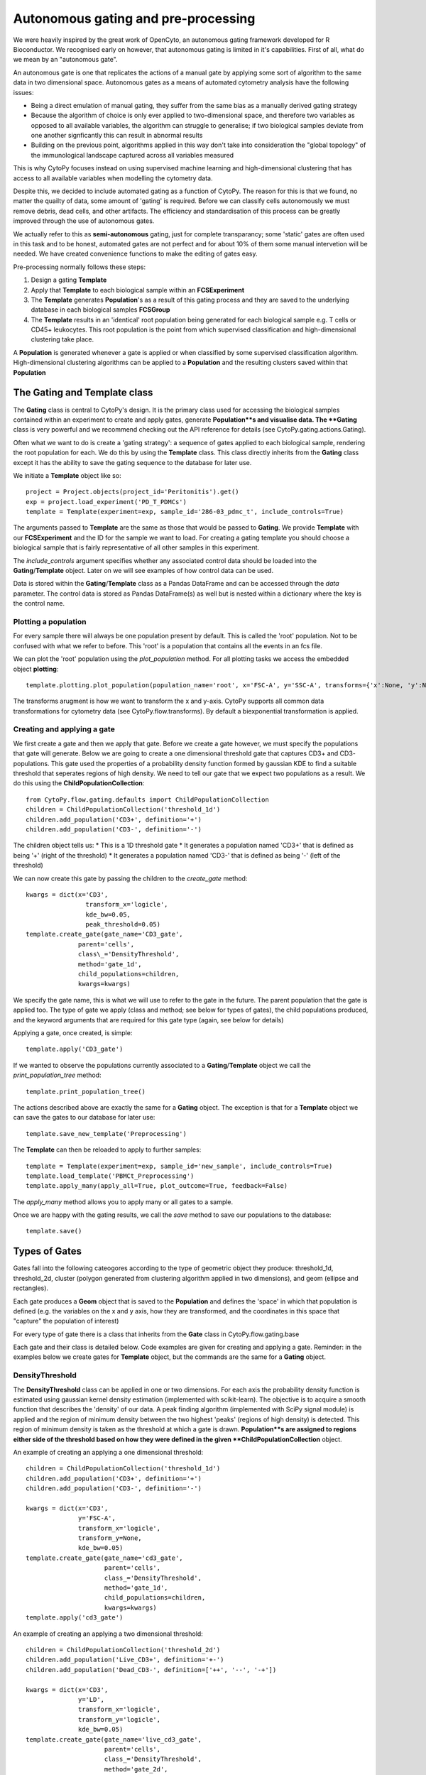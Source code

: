 *************************************
Autonomous gating and pre-processing
*************************************

We were heavily inspired by the great work of OpenCyto, an autonomous gating framework developed for R Bioconductor. We recognised early on however, that autonomous gating is limited in it's capabilities. First of all, what do we mean by an "autonomous gate".

An autonomous gate is one that replicates the actions of a manual gate by applying some sort of algorithm to the same data in two dimensional space. Autonomous gates as a means of automated cytometry analysis have the following issues:

* Being a direct emulation of manual gating, they suffer from the same bias as a manually derived gating strategy
* Because the algorithm of choice is only ever applied to two-dimensional space, and therefore two variables as opposed to all available variables, the algorithm can struggle to generalise; if two biological samples deviate from one another signficantly this can result in abnormal results
* Building on the previous point, algorithms applied in this way don't take into consideration the "global topology" of the immunological landscape captured across all variables measured

This is why CytoPy focuses instead on using supervised machine learning and high-dimensional clustering that has access to all available variables when modelling the cytometry data.

Despite this, we decided to include automated gating as a function of CytoPy. The reason for this is that we found, no matter the quailty of data, some amount of 'gating' is required. Before we can classify cells autonomously we must remove debris, dead cells, and other artifacts. The efficiency and standardisation of this process can be greatly improved through the use of autonomous gates.

We actually refer to this as **semi-autonomous** gating, just for complete transparancy; some 'static' gates are often used in this task and to be honest, automated gates are not perfect and for about 10% of them some manual intervetion will be needed. We have created convenience functions to make the editing of gates easy.

Pre-processing normally follows these steps:

1. Design a gating **Template**
2. Apply that **Template** to each biological sample within an **FCSExperiment**
3. The **Template** generates **Population**'s as a result of this gating process and they are saved to the underlying database in each biological samples **FCSGroup**
4. The **Template** results in an 'identical' root population being generated for each biological sample e.g. T cells or CD45+ leukocytes. This root population is the point from which supervised classification and high-dimensional clustering take place.

A **Population** is generated whenever a gate is applied or when classified by some supervised classification algorithm. High-dimensional clustering algorithms can be applied to a **Population** and the resulting clusters saved within that **Population**

The Gating and Template class
###############################

The **Gating** class is central to CytoPy's design. It is the primary class used for accessing the biological samples contained within an experiment to create and apply gates, generate **Population**s and visualise data. The **Gating** class is very powerful and we recommend checking out the API reference for details (see CytoPy.gating.actions.Gating).

Often what we want to do is create a 'gating strategy': a sequence of gates applied to each biological sample, rendering the root population for each. We do this by using the **Template** class. This class directly inherits from the **Gating** class except it has the ability to save the gating sequence to the database for later use.

We initiate a **Template** object like so::

	project = Project.objects(project_id='Peritonitis').get()
	exp = project.load_experiment('PD_T_PDMCs')
	template = Template(experiment=exp, sample_id='286-03_pdmc_t', include_controls=True)

The arguments passed to **Template** are the same as those that would be passed to **Gating**. We provide **Template** with our **FCSExperiment** and the ID for the sample we want to load. For creating a gating template you should choose a biological sample that is fairly representative of all other samples in this experiment.

The *include_controls* argument specifies whether any associated control data should be loaded into the **Gating**/**Template** object. Later on we will see examples of how control data can be used.

Data is stored within the **Gating**/**Template** class as a Pandas DataFrame and can be accessed through the *data* parameter. The control data is stored as Pandas DataFrame(s) as well but is nested within a dictionary where the key is the control name.

Plotting a population
***********************

For every sample there will always be one population present by default. This is called the 'root' population. Not to be confused with what we refer to before. This 'root' is a population that contains all the events in an fcs file.

We can plot the 'root' population using the *plot_population* method. For all plotting tasks we access the embedded object **plotting**::

	template.plotting.plot_population(population_name='root', x='FSC-A', y='SSC-A', transforms={'x':None, 'y':None})

.. image:: images/gating/root.png

The transforms arugment is how we want to transform the x and y-axis. CytoPy supports all common data transformations for cytometry data (see CytoPy.flow.transforms). By default a biexponential transformation is applied.


Creating and applying a gate
*****************************

We first create a gate and then we apply that gate. Before we create a gate however, we must specify the populations that gate will generate. Below we are going to create a one dimensional threshold gate that captures CD3+ and CD3- populations. This gate used the properties of a probability density function formed by gaussian KDE to find a suitable threshold that seperates regions of high density. We need to tell our gate that we expect two populations as a result. We do this using the **ChildPopulationCollection**::

	from CytoPy.flow.gating.defaults import ChildPopulationCollection
	children = ChildPopulationCollection('threshold_1d')
	children.add_population('CD3+', definition='+')
	children.add_population('CD3-', definition='-')

The children object tells us:
* This is a 1D threshold gate
* It generates a population named 'CD3+' that is defined as being '+' (right of the threshold)
* It generates a population named 'CD3-' that is defined as being '-' (left of the threshold)

We can now create this gate by passing the children to the *create_gate* method::

	kwargs = dict(x='CD3', 
			transform_x='logicle', 
			kde_bw=0.05,
			peak_threshold=0.05)
	template.create_gate(gate_name='CD3_gate', 
		      parent='cells',
		      class\_='DensityThreshold',
		      method='gate_1d',
		      child_populations=children, 
		      kwargs=kwargs)

We specify the gate name, this is what we will use to refer to the gate in the future. The parent population that the gate is applied too. The type of gate we apply (class and method; see below for types of gates), the child populations produced, and the keyword arguments that are required for this gate type (again, see below for details)

Applying a gate, once created, is simple::

	template.apply('CD3_gate')

.. image:: images/gating/cd3.png


If we wanted to observe the populations currently associated to a **Gating**/**Template** object we call the *print_population_tree* method::

	template.print_population_tree()

.. image:: images/gating/tree.png

The actions described above are exactly the same for a **Gating** object. The exception is that for a **Template** object we can save the gates to our database for later use::

	template.save_new_template('Preprocessing')


The **Template** can then be reloaded to apply to further samples::
	
	template = Template(experiment=exp, sample_id='new_sample', include_controls=True)
	template.load_template('PBMCt_Preprocessing')
	template.apply_many(apply_all=True, plot_outcome=True, feedback=False)

The *apply_many* method allows you to apply many or all gates to a sample.

Once we are happy with the gating results, we call the *save* method to save our populations to the database::

	template.save()

Types of Gates
###############

Gates fall into the following cateogores according to the type of geometric object they produce: threshold_1d, threshold_2d, cluster (polygon generated from clustering algorithm applied in two dimensions), and geom (ellipse and rectangles).

Each gate produces a **Geom** object that is saved to the **Population** and defines the 'space' in which that population is defined (e.g. the variables on the x and y axis, how they are transformed, and the coordinates in this space that "capture" the population of interest)

For every type of gate there is a class that inherits from the **Gate** class in CytoPy.flow.gating.base

Each gate and their class is detailed below. Code examples are given for creating and applying a gate. Reminder: in the examples below we create gates for **Template** object, but the commands are the same for a **Gating** object.

DensityThreshold
*****************

The **DensityThreshold** class can be applied in one or two dimensions. For each axis the probability density function is estimated using gaussian kernel density estimation (implemented with scikit-learn). The objective is to acquire a smooth function that describes the 'density' of our data. A peak finding algorithm (implemented with SciPy signal module) is applied and the region of minimum density between the two highest 'peaks' (regions of high density) is detected. This region of minimum density is taken as the threshold at which a gate is drawn. **Population**s are assigned to regions either side of the threshold based on how they were defined in the given **ChildPopulationCollection** object.

An example of creating an applying a one dimensional threshold::


	children = ChildPopulationCollection('threshold_1d')
	children.add_population('CD3+', definition='+')
	children.add_population('CD3-', definition='-')

	kwargs = dict(x='CD3',
		      y='FSC-A',
		      transform_x='logicle',
		      transform_y=None,
		      kde_bw=0.05)
	template.create_gate(gate_name='cd3_gate', 
		             parent='cells',
		             class_='DensityThreshold',
		             method='gate_1d',
		             child_populations=children, 
		             kwargs=kwargs)
	template.apply('cd3_gate')


.. image:: images/gating/density_threshold_1d.png

An example of creating an applying a two dimensional threshold::

	children = ChildPopulationCollection('threshold_2d')
	children.add_population('Live_CD3+', definition='+-')
	children.add_population('Dead_CD3-', definition=['++', '--', '-+'])

	kwargs = dict(x='CD3',
		      y='LD',
		      transform_x='logicle',
		      transform_y='logicle',
		      kde_bw=0.05)
	template.create_gate(gate_name='live_cd3_gate', 
		             parent='cells',
		             class_='DensityThreshold',
		             method='gate_2d',
		             child_populations=children, 
		             kwargs=kwargs)
	template.apply('live_cd3_gate')

.. image:: images/gating/density_threshold_2d.png

Note the difference when defining the populations for the 2D gate. A definition such as '+-' denotes 'postive' (to the right of the threshold) in the x-axis plane and 'negative' (to the left of the threshold) in the y-axis plane. We can pass a list of definitions to merge quadrants.

See CytoPy.flow.gating.density for details

Quantile
*********

Similar to the **DensityThreshold** gating class **Quantile** gates generate threshold(s) in one or two dimensions. Therefore child population definitions are the same. **Quantile** gates however apply simple logic; thresholds are generated by taking some user defined quantile of the data in the x-axis/y-axis plane.

A one-dimensional gate::

	children = ChildPopulationCollection('threshold_1d')
	children.add_population('live', definition='-')
	children.add_population('dead', definition='+')

	kwargs = dict(x='LD',
		      y='FSC-A',
		      transform_x='logicle',
		      transform_y=None,
		      q=0.9)
	template.create_gate(gate_name='live_gate', 
		             parent='CD3+',
		             class_='Quantile',
		             method='gate_1d',
		             child_populations=children, 
		             kwargs=kwargs)
	template.apply('live_gate')

.. image:: images/gating/quantile_1d.png

A two-dimensional gate::

	children = ChildPopulationCollection('threshold_2d')
	children.add_population('dead', definition=['+-', '-+', '++'])
	children.add_population('live', definition='--')

	kwargs = dict(x='LD',
		      y='FSC-A',
		      transform_x='logicle',
		      transform_y=None,
		      q=0.9)
	template.create_gate(gate_name='live_gate', 
		             parent='CD3+',
		             class_='Quantile',
		             method='gate_2d',
		             child_populations=children, 
		             kwargs=kwargs)
	template.apply('live_gate')

.. image:: images/gating/quantile_2d.png

DensityClustering
******************

The **DensityClustering** class implements the popular clustering algorithms `DBSCAN <https://scikit-learn.org/stable/modules/clustering.html#dbscan>_` and `HDBSCAN <https://hdbscan.readthedocs.io/en/latest/how_hdbscan_works.html>_` for the purpose of producing polygon gates for one or more populations in two-dimensional space. These algorithms recognise 'populations' (or 'clusters') as regions of high density seperated from regions of low density. They offer a unique advantage over other clustering algorithms such as k-means, in that they can recognise 'noise'; unclassified data points that occupy regions of low density. They also recognise clusters of any shape.

We include DBSCAN and it's successor HDBSCAN for completeness, but for practicallity we recommend the use of HDBSCAN for more robust clustering with less hyperparameter tuning.

When we define populations for these types of gates, we define the *gate_type* as 'cluster'. We can specify as many populations as we like and for each we provide two arguments:

* target: the estimated centroid of our target population; this doesn't have to be perfect, populations will be assigned to the cluster whom's centroid is closest to this estimated centroid
* weight: if more than one population is assigned to a single cluster, this weight parameter specifies which population is overarching importance. A higher value means the population is of more importance and will overwrite other populations assigned to the same cluster.

An example of DBSCAN::

	children = ChildPopulationCollection('cluster')
	children.add_population('live', target=(0.3, 0.8), weight=1)

	kwargs = dict(x='LD',
		      y='FSC-A',
		      transform_x='logicle',
		      transform_y='logicle',
		      min_pop_size=100,
		      distance_nn=0.01,
		      frac=None)
	template.create_gate(gate_name='live_gate', 
		             parent='CD3+',
		             class_='DensityClustering',
		             method='dbscan',
		             child_populations=children, 
		             kwargs=kwargs)
	template.apply('live_gate', 
			plotting_kwargs={'ylim': (0.7, 1),
			'transforms': {'x': 'logicle', 
					'y': 'logicle'}})

.. image:: images/gating/dbscan.png

Note two things above:
* We transform the x and y axis, even though the y-axis is forward scatter light. This is important because DBSCAN is sensitive to the range of values on the x and y-axis
* Because we have transformed the axis, we want this to reflect in the plotted outcome of our *apply* call. Plots that contains forward or sideward scatter will default to a range of 0 to 250000, but we have transformed these axis so we want to reduce this range. We provide additional arguments in *plotting_kwargs* to pass this onto the call to *plot_gate* that visualises our results

An example of HDBSCAN::

	children = ChildPopulationCollection('cluster')
	children.add_population('live', target=(0.3, 0.85), weight=1)

	kwargs = dict(x='LD',
		      y='FSC-A',
		      transform_x='logicle',
		      transform_y='logicle',
		      min_pop_size=100,
		      frac=None)
	template.create_gate(gate_name='live_gate', 
		             parent='CD3+',
		             class_='DensityClustering',
		             method='hdbscan',
		             child_populations=children, 
		             kwargs=kwargs)
	template.apply('live_gate', 
		       plotting_kwargs={'ylim': (0.7, 1), 
		                        'transforms': {'x': 'logicle', 
		                                       'y': 'logicle'}})

.. image:: images/gating/hdbscan.png

See CytoPy.flow.gating.dbscan for further details

MixtureModel
*************

The **MixtureModel** class implements gaussian mixture models for generating an elliptical gate that targets a single population. A gaussian mixture model is a probabilistic model that assumes the observed data is a result of a mixture of finite gaussian distributions with unknown parameters. Given some presumed center of a target population (the *target* argument in the code below), **MixtureModel** will fit a gaussian mixture model to the target data and then extract the component whom's center is closest to the target center. A confidence ellipse is drawn around this component and is used as the 'gate'. The size of the ellipse can be adjusted by providing a confidence parameter (e.g. *conf=0.95* draws an ellipse equivalent to a 95% confidence interval).

**MixtureModel** is a *geom* gate, in that it produces a single shape and the contents of that shape is what is considered "positive". This is reflected in how we define the **ChildPopulationCollection**::

	children = ChildPopulationCollection('geom')
	children.add_population('live', definition='+')
	children.add_population('dead', definition='-')

	kwargs = dict(x='LD',
		      y='FSC-A',
		      transform_x='logicle',
		      transform_y=None,
		      target=(0.3, 85000),
		      conf=0.95)
	template.create_gate(gate_name='live_gate', 
		             parent='CD3+',
		             class_='MixtureModel',
		             method='gate',
		             child_populations=children, 
		             kwargs=kwargs)
	template.apply('live_gate')

.. image:: images/gating/mixture.png

The **MixtureModel** implements scikit-learn and a user can specify whether to use a gaussian mixture or variational bayesian gaussian mixture. See CytoPy.flow.gating.mixturemodel for details.

Static
*******

In addition to what we have seen already with autonomous gates, we also have the option to use static gates that don't change in accordance to the data presented. These are implemented with the **Static** class. Some examples of these are given below.

Example of a static rectangular gate::

	children = ChildPopulationCollection('geom')
	children.add_population('cells', definition='+')
	children.add_population('debris', definition='-')

	kwargs = dict(x='FSC-A',
		      y='SSC-A',
		      transform_x=None,
		      transform_y=None,
		      x_min=20000,
		      y_min=10000,
		      x_max=150000,
		      y_max=100000)
	template.create_gate(gate_name='debris_gate', 
		             parent='root',
		             class_='Static',
		             method='rect_gate',
		             child_populations=children, 
		             kwargs=kwargs)
	template.apply('debris_gate')

.. image:: images/gating/rect.png

Example of a static elliptical gate::

	children = ChildPopulationCollection('geom')
	children.add_population('Live_CD3+', definition='+')
	children.add_population('Dead_CD3-', definition='-')

	kwargs = dict(x='CD3',
		      y='LD',
		      transform_x='logicle',
		      transform_y='logicle',
		      centroid=(0.55, 0.35),
		      width=0.35,
		      height=0.2,
		      angle=0)
	template.create_gate(gate_name='live_cd3_gate', 
		             parent='cells',
		             class_='Static',
		             method='ellipse_gate',
		             child_populations=children, 
		             kwargs=kwargs)
	template.apply('live_cd3_gate')

.. image:: images/gating/ellipse.png

Example of a static threshold gate::

	children = ChildPopulationCollection('threshold_2d')
	children.add_population('Live_CD3+', definition='+-')
	children.add_population('Dead_CD3-', definition=['++', '--', '-+'])

	kwargs = dict(x='CD3',
		      y='LD',
		      transform_x='logicle',
		      transform_y='logicle',
		      threshold_x=0.4,
		      threshold_y=0.5)
	template.create_gate(gate_name='live_cd3_gate', 
		             parent='cells',
		             class_='Static',
		             method='threshold_2d',
		             child_populations=children, 
		             kwargs=kwargs)
	template.apply('live_cd3_gate')

.. image:: images/gating/manual_threshold.png

The last example is a special type of static gate known as a *border_gate*. If you have data where you know that there are anomolies scattered around the extremes of two variables, this can be useful to remove them. It creates a rectangular gate that is defined using some lower and upper quantile::

	children = ChildPopulationCollection('geom')
	children.add_population('CD3+_cells', definition='+')
	children.add_population('CD3+_debris', definition='-')

	kwargs = dict(x='CD4',
		      y='CD8',
		      transform_x='logicle',
		      transform_y='logicle',
		      bottom_cutoff=0.01,
		      top_cutoff=0.999)
	template.create_gate(gate_name='cd4cd8_border', 
		             parent='Live_CD3+',
		             class_='Static',
		             method='border_gate',
		             child_populations=children, 
		             kwargs=kwargs)
	template.apply('cd4cd8_border')

.. image:: images/gating/border.png


Using control data
###################

We mentioned before that the **Gating** class loads in control data, but why? Well we can use this control data for confirmation of certain observations, for example if we see a 'drift' in a population we might use an isotype or flourescence minus one control to confirm that drift is of biological origin.

In the feature extraction module of CytoPy we'll see ho we can use controls to measure relative fold change in MFI and calculate earth mover's distance amongst other statistical distance measures to show the change between the primary measurement and some control.

In order to do this however, controls have to have the same gating strategy applied to them to derive the populations of interest. We recognise that this is compuationally expensive and therefore we have created the *control_gating* function in **Gating** to 'predict' the assignment of control data to populations identified in the primary data.

We make the assumption that data for controls was collected from the same source sample and under the same conditions (minus the abscence of a stain for example) as the primary data. We therefore assume that the primary data makes for adequate training data for a supervised learning approach. The *control_gating* function transverses the population tree of the primary data and for each population trains either a K-nearest neighbours or support vector machine classifier using the two dimensional data from the primary data set (e.g. if CD3+ cells were defined using the variables CD3 and FSC-A, then these variables are used to train the classifier). Each population is predicted in sequence following the gating strategy applied to the primary data.

Let's see an example. First we can print the population tree for a sample that's already been gated for a few populations::

	template.print_population_tree()

.. image:: images/gating/small_tree.png

Then we can inspect what control data we have by looking at the keys of the control dictionary loaded into this **Gating**/**Template** object::

	template.ctrl.keys()
	# Returns: dict_keys(['CD27', 'CD45RA', 'CCR7'])

Let's predict the populations in the population tree for the CD27 and the CD45RA controls. We specify which control we want to predict populations for and the model of choice. This wraps around scikit-learn implementations so arguments mirror that of native scikit-learn objects::

	template.control_gating(ctrl_id='CD27',
		                model='knn',
		                n_neighbors=10,
		                n_jobs=-1,
		                algorithm='ball_tree')

	template.control_gating(ctrl_id='CD45RA',
		                model='knn',
		                n_neighbors=10,
		                n_jobs=-1,
		                algorithm='ball_tree')

We can then plot our control populations in comparison to the population in the primary data using the *compare_control* plotting function::

	template.plotting.compare_control(population='live',
		                          ctrl_id=['CD27', 'CD45RA'],
		                          x='LD',
		                          y='FSC-A',
		                          transforms={'x': 'logicle',
						      'y':None})

.. image:: images/gating/control.png

Editing gate
#############

We admitted before that automated gates are not perfect. There will of course always be outliers in our biological samples (it is biology after all...). CytoPy comes well equiped for troubleshooting and editing errors. 

To edit a gate we use the *edit_gate* function. First, for each population that a gate generates we fetch it's 'geom' (the gating info that defined that population). We then edit the 'geom' as we see fit and pass this into *edit_gate* to apply our changes::

	cd3_pos = gating.fetch_geom('cd3+')
	cd3_neg = gating.fetch_geom('cd3-')
	
	cd3_pos['threshold_x'] = 0.6
	cd3_neg['threshold_x'] = 0.6

	gating.edit_gate('cd3_gate', 
			 updated_geom={'cd3+': cd3_pos,
				       'cd3-': cd3_neg})

The *edit_gate* function allows for editing any gate type, but for threshold gates there is an even more convenient function called *nudge_threshold*. This is a bit of a short-cut compared to the above. We simple state the name of the gate and the new x and/or y threshold to apply::

	gating.nudge_threshold('cd3_gate', new_x=0.6)

Other worthy mentions
######################

I hope we have demonstrated so far that the **Gating** class is very powerful and we recommend reading the the API reference at CytoPy.flow.gating.actions for more details.

As for other functions contained within **Gating**, worthy mentions are:

* get_population_df: given a population name, returns the Pandas DataFrame of events within the population. Has options to transform the data according to any of the transform function avaiable in CytoPy.flow.transforms. Also has an option to label events according to the downstream populations they belong too. If a value for *ctrl_id* is provided, the equivalent population in the given control is returned instead of the primary data
* population_size: returns the total number of events within a population
* merge: given two populations with the same parent, creates a new gate and a resulting population that is the merger of these two populations
* subtraction: given a target population and any number of other populations that share the same parent, subtract the other populations from the target, generating a new population. The defintion is saved within a gate and can be saved within a template.
* remove_population: removes a population and all downstream dependencies (optional but recommended)
* remove_gate: removes a gate and, if specified to do so, removes all associated populations
* register_as_invalid: registers the currently loaded sample as invalid and saves flag to database
* check_downstream_overlaps: checks if a population is downstream to any number of other populations






